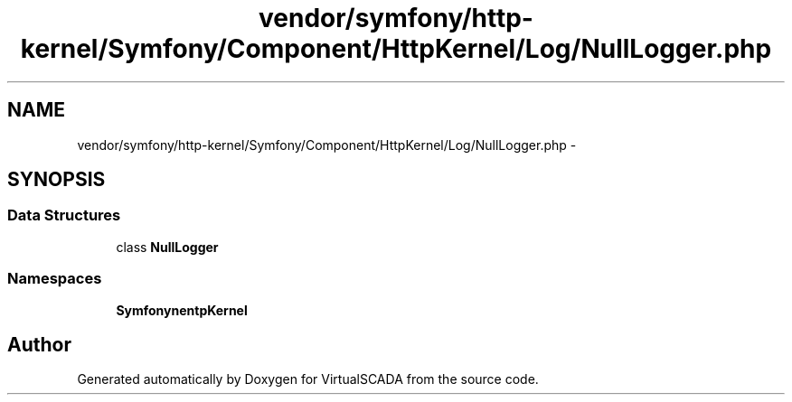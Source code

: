 .TH "vendor/symfony/http-kernel/Symfony/Component/HttpKernel/Log/NullLogger.php" 3 "Tue Apr 14 2015" "Version 1.0" "VirtualSCADA" \" -*- nroff -*-
.ad l
.nh
.SH NAME
vendor/symfony/http-kernel/Symfony/Component/HttpKernel/Log/NullLogger.php \- 
.SH SYNOPSIS
.br
.PP
.SS "Data Structures"

.in +1c
.ti -1c
.RI "class \fBNullLogger\fP"
.br
.in -1c
.SS "Namespaces"

.in +1c
.ti -1c
.RI " \fBSymfony\\Component\\HttpKernel\\Log\fP"
.br
.in -1c
.SH "Author"
.PP 
Generated automatically by Doxygen for VirtualSCADA from the source code\&.
